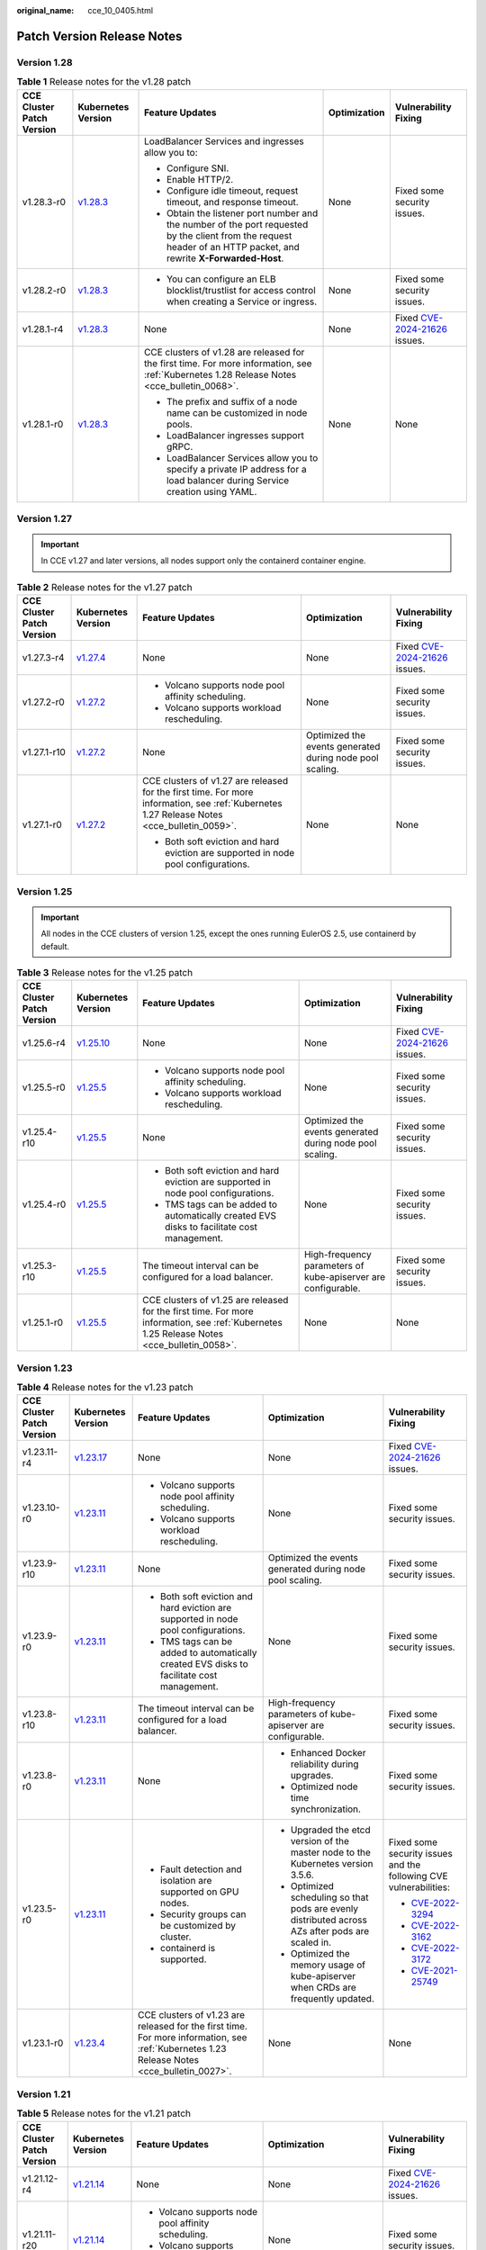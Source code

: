 :original_name: cce_10_0405.html

.. _cce_10_0405:

Patch Version Release Notes
===========================

Version 1.28
------------

.. table:: **Table 1** Release notes for the v1.28 patch

   +---------------------------+------------------------------------------------------------------------------------------------------+--------------------------------------------------------------------------------------------------------------------------------------------------------------------+--------------+----------------------------------------------------------------------------------------------+
   | CCE Cluster Patch Version | Kubernetes Version                                                                                   | Feature Updates                                                                                                                                                    | Optimization | Vulnerability Fixing                                                                         |
   +===========================+======================================================================================================+====================================================================================================================================================================+==============+==============================================================================================+
   | v1.28.3-r0                | `v1.28.3 <https://github.com/kubernetes/kubernetes/blob/master/CHANGELOG/CHANGELOG-1.28.md#v1283>`__ | LoadBalancer Services and ingresses allow you to:                                                                                                                  | None         | Fixed some security issues.                                                                  |
   |                           |                                                                                                      |                                                                                                                                                                    |              |                                                                                              |
   |                           |                                                                                                      | -  Configure SNI.                                                                                                                                                  |              |                                                                                              |
   |                           |                                                                                                      | -  Enable HTTP/2.                                                                                                                                                  |              |                                                                                              |
   |                           |                                                                                                      | -  Configure idle timeout, request timeout, and response timeout.                                                                                                  |              |                                                                                              |
   |                           |                                                                                                      | -  Obtain the listener port number and the number of the port requested by the client from the request header of an HTTP packet, and rewrite **X-Forwarded-Host**. |              |                                                                                              |
   +---------------------------+------------------------------------------------------------------------------------------------------+--------------------------------------------------------------------------------------------------------------------------------------------------------------------+--------------+----------------------------------------------------------------------------------------------+
   | v1.28.2-r0                | `v1.28.3 <https://github.com/kubernetes/kubernetes/blob/master/CHANGELOG/CHANGELOG-1.28.md#v1283>`__ | -  You can configure an ELB blocklist/trustlist for access control when creating a Service or ingress.                                                             | None         | Fixed some security issues.                                                                  |
   +---------------------------+------------------------------------------------------------------------------------------------------+--------------------------------------------------------------------------------------------------------------------------------------------------------------------+--------------+----------------------------------------------------------------------------------------------+
   | v1.28.1-r4                | `v1.28.3 <https://github.com/kubernetes/kubernetes/blob/master/CHANGELOG/CHANGELOG-1.28.md#v1283>`__ | None                                                                                                                                                               | None         | Fixed `CVE-2024-21626 <https://cve.mitre.org/cgi-bin/cvename.cgi?name=2024-21626>`__ issues. |
   +---------------------------+------------------------------------------------------------------------------------------------------+--------------------------------------------------------------------------------------------------------------------------------------------------------------------+--------------+----------------------------------------------------------------------------------------------+
   | v1.28.1-r0                | `v1.28.3 <https://github.com/kubernetes/kubernetes/blob/master/CHANGELOG/CHANGELOG-1.28.md#v1283>`__ | CCE clusters of v1.28 are released for the first time. For more information, see :ref:`Kubernetes 1.28 Release Notes <cce_bulletin_0068>`.                         | None         | None                                                                                         |
   |                           |                                                                                                      |                                                                                                                                                                    |              |                                                                                              |
   |                           |                                                                                                      | -  The prefix and suffix of a node name can be customized in node pools.                                                                                           |              |                                                                                              |
   |                           |                                                                                                      | -  LoadBalancer ingresses support gRPC.                                                                                                                            |              |                                                                                              |
   |                           |                                                                                                      | -  LoadBalancer Services allow you to specify a private IP address for a load balancer during Service creation using YAML.                                         |              |                                                                                              |
   +---------------------------+------------------------------------------------------------------------------------------------------+--------------------------------------------------------------------------------------------------------------------------------------------------------------------+--------------+----------------------------------------------------------------------------------------------+

Version 1.27
------------

.. important::

   In CCE v1.27 and later versions, all nodes support only the containerd container engine.

.. table:: **Table 2** Release notes for the v1.27 patch

   +---------------------------+------------------------------------------------------------------------------------------------------+--------------------------------------------------------------------------------------------------------------------------------------------+----------------------------------------------------------+----------------------------------------------------------------------------------------------+
   | CCE Cluster Patch Version | Kubernetes Version                                                                                   | Feature Updates                                                                                                                            | Optimization                                             | Vulnerability Fixing                                                                         |
   +===========================+======================================================================================================+============================================================================================================================================+==========================================================+==============================================================================================+
   | v1.27.3-r4                | `v1.27.4 <https://github.com/kubernetes/kubernetes/blob/master/CHANGELOG/CHANGELOG-1.27.md#v1274>`__ | None                                                                                                                                       | None                                                     | Fixed `CVE-2024-21626 <https://cve.mitre.org/cgi-bin/cvename.cgi?name=2024-21626>`__ issues. |
   +---------------------------+------------------------------------------------------------------------------------------------------+--------------------------------------------------------------------------------------------------------------------------------------------+----------------------------------------------------------+----------------------------------------------------------------------------------------------+
   | v1.27.2-r0                | `v1.27.2 <https://github.com/kubernetes/kubernetes/blob/master/CHANGELOG/CHANGELOG-1.27.md#v1272>`__ | -  Volcano supports node pool affinity scheduling.                                                                                         | None                                                     | Fixed some security issues.                                                                  |
   |                           |                                                                                                      | -  Volcano supports workload rescheduling.                                                                                                 |                                                          |                                                                                              |
   +---------------------------+------------------------------------------------------------------------------------------------------+--------------------------------------------------------------------------------------------------------------------------------------------+----------------------------------------------------------+----------------------------------------------------------------------------------------------+
   | v1.27.1-r10               | `v1.27.2 <https://github.com/kubernetes/kubernetes/blob/master/CHANGELOG/CHANGELOG-1.27.md#v1272>`__ | None                                                                                                                                       | Optimized the events generated during node pool scaling. | Fixed some security issues.                                                                  |
   +---------------------------+------------------------------------------------------------------------------------------------------+--------------------------------------------------------------------------------------------------------------------------------------------+----------------------------------------------------------+----------------------------------------------------------------------------------------------+
   | v1.27.1-r0                | `v1.27.2 <https://github.com/kubernetes/kubernetes/blob/master/CHANGELOG/CHANGELOG-1.27.md#v1272>`__ | CCE clusters of v1.27 are released for the first time. For more information, see :ref:`Kubernetes 1.27 Release Notes <cce_bulletin_0059>`. | None                                                     | None                                                                                         |
   |                           |                                                                                                      |                                                                                                                                            |                                                          |                                                                                              |
   |                           |                                                                                                      | -  Both soft eviction and hard eviction are supported in node pool configurations.                                                         |                                                          |                                                                                              |
   +---------------------------+------------------------------------------------------------------------------------------------------+--------------------------------------------------------------------------------------------------------------------------------------------+----------------------------------------------------------+----------------------------------------------------------------------------------------------+

Version 1.25
------------

.. important::

   All nodes in the CCE clusters of version 1.25, except the ones running EulerOS 2.5, use containerd by default.

.. table:: **Table 3** Release notes for the v1.25 patch

   +---------------------------+--------------------------------------------------------------------------------------------------------+--------------------------------------------------------------------------------------------------------------------------------------------+---------------------------------------------------------------+----------------------------------------------------------------------------------------------+
   | CCE Cluster Patch Version | Kubernetes Version                                                                                     | Feature Updates                                                                                                                            | Optimization                                                  | Vulnerability Fixing                                                                         |
   +===========================+========================================================================================================+============================================================================================================================================+===============================================================+==============================================================================================+
   | v1.25.6-r4                | `v1.25.10 <https://github.com/kubernetes/kubernetes/blob/master/CHANGELOG/CHANGELOG-1.25.md#v12510>`__ | None                                                                                                                                       | None                                                          | Fixed `CVE-2024-21626 <https://cve.mitre.org/cgi-bin/cvename.cgi?name=2024-21626>`__ issues. |
   +---------------------------+--------------------------------------------------------------------------------------------------------+--------------------------------------------------------------------------------------------------------------------------------------------+---------------------------------------------------------------+----------------------------------------------------------------------------------------------+
   | v1.25.5-r0                | `v1.25.5 <https://github.com/kubernetes/kubernetes/blob/master/CHANGELOG/CHANGELOG-1.25.md#v1255>`__   | -  Volcano supports node pool affinity scheduling.                                                                                         | None                                                          | Fixed some security issues.                                                                  |
   |                           |                                                                                                        | -  Volcano supports workload rescheduling.                                                                                                 |                                                               |                                                                                              |
   +---------------------------+--------------------------------------------------------------------------------------------------------+--------------------------------------------------------------------------------------------------------------------------------------------+---------------------------------------------------------------+----------------------------------------------------------------------------------------------+
   | v1.25.4-r10               | `v1.25.5 <https://github.com/kubernetes/kubernetes/blob/master/CHANGELOG/CHANGELOG-1.25.md#v1255>`__   | None                                                                                                                                       | Optimized the events generated during node pool scaling.      | Fixed some security issues.                                                                  |
   +---------------------------+--------------------------------------------------------------------------------------------------------+--------------------------------------------------------------------------------------------------------------------------------------------+---------------------------------------------------------------+----------------------------------------------------------------------------------------------+
   | v1.25.4-r0                | `v1.25.5 <https://github.com/kubernetes/kubernetes/blob/master/CHANGELOG/CHANGELOG-1.25.md#v1255>`__   | -  Both soft eviction and hard eviction are supported in node pool configurations.                                                         | None                                                          | Fixed some security issues.                                                                  |
   |                           |                                                                                                        | -  TMS tags can be added to automatically created EVS disks to facilitate cost management.                                                 |                                                               |                                                                                              |
   +---------------------------+--------------------------------------------------------------------------------------------------------+--------------------------------------------------------------------------------------------------------------------------------------------+---------------------------------------------------------------+----------------------------------------------------------------------------------------------+
   | v1.25.3-r10               | `v1.25.5 <https://github.com/kubernetes/kubernetes/blob/master/CHANGELOG/CHANGELOG-1.25.md#v1255>`__   | The timeout interval can be configured for a load balancer.                                                                                | High-frequency parameters of kube-apiserver are configurable. | Fixed some security issues.                                                                  |
   +---------------------------+--------------------------------------------------------------------------------------------------------+--------------------------------------------------------------------------------------------------------------------------------------------+---------------------------------------------------------------+----------------------------------------------------------------------------------------------+
   | v1.25.1-r0                | `v1.25.5 <https://github.com/kubernetes/kubernetes/blob/master/CHANGELOG/CHANGELOG-1.25.md#v1255>`__   | CCE clusters of v1.25 are released for the first time. For more information, see :ref:`Kubernetes 1.25 Release Notes <cce_bulletin_0058>`. | None                                                          | None                                                                                         |
   +---------------------------+--------------------------------------------------------------------------------------------------------+--------------------------------------------------------------------------------------------------------------------------------------------+---------------------------------------------------------------+----------------------------------------------------------------------------------------------+

Version 1.23
------------

.. table:: **Table 4** Release notes for the v1.23 patch

   +---------------------------+--------------------------------------------------------------------------------------------------------+--------------------------------------------------------------------------------------------------------------------------------------------+--------------------------------------------------------------------------------------------------+----------------------------------------------------------------------------------------------+
   | CCE Cluster Patch Version | Kubernetes Version                                                                                     | Feature Updates                                                                                                                            | Optimization                                                                                     | Vulnerability Fixing                                                                         |
   +===========================+========================================================================================================+============================================================================================================================================+==================================================================================================+==============================================================================================+
   | v1.23.11-r4               | `v1.23.17 <https://github.com/kubernetes/kubernetes/blob/master/CHANGELOG/CHANGELOG-1.23.md#v12317>`__ | None                                                                                                                                       | None                                                                                             | Fixed `CVE-2024-21626 <https://cve.mitre.org/cgi-bin/cvename.cgi?name=2024-21626>`__ issues. |
   +---------------------------+--------------------------------------------------------------------------------------------------------+--------------------------------------------------------------------------------------------------------------------------------------------+--------------------------------------------------------------------------------------------------+----------------------------------------------------------------------------------------------+
   | v1.23.10-r0               | `v1.23.11 <https://github.com/kubernetes/kubernetes/blob/master/CHANGELOG/CHANGELOG-1.23.md#v12311>`__ | -  Volcano supports node pool affinity scheduling.                                                                                         | None                                                                                             | Fixed some security issues.                                                                  |
   |                           |                                                                                                        | -  Volcano supports workload rescheduling.                                                                                                 |                                                                                                  |                                                                                              |
   +---------------------------+--------------------------------------------------------------------------------------------------------+--------------------------------------------------------------------------------------------------------------------------------------------+--------------------------------------------------------------------------------------------------+----------------------------------------------------------------------------------------------+
   | v1.23.9-r10               | `v1.23.11 <https://github.com/kubernetes/kubernetes/blob/master/CHANGELOG/CHANGELOG-1.23.md#v12311>`__ | None                                                                                                                                       | Optimized the events generated during node pool scaling.                                         | Fixed some security issues.                                                                  |
   +---------------------------+--------------------------------------------------------------------------------------------------------+--------------------------------------------------------------------------------------------------------------------------------------------+--------------------------------------------------------------------------------------------------+----------------------------------------------------------------------------------------------+
   | v1.23.9-r0                | `v1.23.11 <https://github.com/kubernetes/kubernetes/blob/master/CHANGELOG/CHANGELOG-1.23.md#v12311>`__ | -  Both soft eviction and hard eviction are supported in node pool configurations.                                                         | None                                                                                             | Fixed some security issues.                                                                  |
   |                           |                                                                                                        | -  TMS tags can be added to automatically created EVS disks to facilitate cost management.                                                 |                                                                                                  |                                                                                              |
   +---------------------------+--------------------------------------------------------------------------------------------------------+--------------------------------------------------------------------------------------------------------------------------------------------+--------------------------------------------------------------------------------------------------+----------------------------------------------------------------------------------------------+
   | v1.23.8-r10               | `v1.23.11 <https://github.com/kubernetes/kubernetes/blob/master/CHANGELOG/CHANGELOG-1.23.md#v12311>`__ | The timeout interval can be configured for a load balancer.                                                                                | High-frequency parameters of kube-apiserver are configurable.                                    | Fixed some security issues.                                                                  |
   +---------------------------+--------------------------------------------------------------------------------------------------------+--------------------------------------------------------------------------------------------------------------------------------------------+--------------------------------------------------------------------------------------------------+----------------------------------------------------------------------------------------------+
   | v1.23.8-r0                | `v1.23.11 <https://github.com/kubernetes/kubernetes/blob/master/CHANGELOG/CHANGELOG-1.23.md#v12311>`__ | None                                                                                                                                       | -  Enhanced Docker reliability during upgrades.                                                  | Fixed some security issues.                                                                  |
   |                           |                                                                                                        |                                                                                                                                            | -  Optimized node time synchronization.                                                          |                                                                                              |
   +---------------------------+--------------------------------------------------------------------------------------------------------+--------------------------------------------------------------------------------------------------------------------------------------------+--------------------------------------------------------------------------------------------------+----------------------------------------------------------------------------------------------+
   | v1.23.5-r0                | `v1.23.11 <https://github.com/kubernetes/kubernetes/blob/master/CHANGELOG/CHANGELOG-1.23.md#v12311>`__ | -  Fault detection and isolation are supported on GPU nodes.                                                                               | -  Upgraded the etcd version of the master node to the Kubernetes version 3.5.6.                 | Fixed some security issues and the following CVE vulnerabilities:                            |
   |                           |                                                                                                        | -  Security groups can be customized by cluster.                                                                                           | -  Optimized scheduling so that pods are evenly distributed across AZs after pods are scaled in. |                                                                                              |
   |                           |                                                                                                        | -  containerd is supported.                                                                                                                | -  Optimized the memory usage of kube-apiserver when CRDs are frequently updated.                | -  `CVE-2022-3294 <https://www.cve.org/cverecord?id=CVE-2022-3294>`__                        |
   |                           |                                                                                                        |                                                                                                                                            |                                                                                                  | -  `CVE-2022-3162 <https://www.cve.org/cverecord?id=CVE-2022-3162>`__                        |
   |                           |                                                                                                        |                                                                                                                                            |                                                                                                  | -  `CVE-2022-3172 <https://www.cve.org/cverecord?id=CVE-2022-3172>`__                        |
   |                           |                                                                                                        |                                                                                                                                            |                                                                                                  | -  `CVE-2021-25749 <https://www.cve.org/cverecord?id=CVE-2021-25749>`__                      |
   +---------------------------+--------------------------------------------------------------------------------------------------------+--------------------------------------------------------------------------------------------------------------------------------------------+--------------------------------------------------------------------------------------------------+----------------------------------------------------------------------------------------------+
   | v1.23.1-r0                | `v1.23.4 <https://github.com/kubernetes/kubernetes/blob/master/CHANGELOG/CHANGELOG-1.23.md#v1234>`__   | CCE clusters of v1.23 are released for the first time. For more information, see :ref:`Kubernetes 1.23 Release Notes <cce_bulletin_0027>`. | None                                                                                             | None                                                                                         |
   +---------------------------+--------------------------------------------------------------------------------------------------------+--------------------------------------------------------------------------------------------------------------------------------------------+--------------------------------------------------------------------------------------------------+----------------------------------------------------------------------------------------------+

Version 1.21
------------

.. table:: **Table 5** Release notes for the v1.21 patch

   +---------------------------+----------------------------------------------------------------------------------------------------------------------+--------------------------------------------------------------------------------------------------------------------------------------------+-----------------------------------------------------------------------------------------------+----------------------------------------------------------------------------------------------+
   | CCE Cluster Patch Version | Kubernetes Version                                                                                                   | Feature Updates                                                                                                                            | Optimization                                                                                  | Vulnerability Fixing                                                                         |
   +===========================+======================================================================================================================+============================================================================================================================================+===============================================================================================+==============================================================================================+
   | v1.21.12-r4               | `v1.21.14 <https://github.com/kubernetes/kubernetes/blob/master/CHANGELOG/CHANGELOG-1.21.md#downloads-for-v12114>`__ | None                                                                                                                                       | None                                                                                          | Fixed `CVE-2024-21626 <https://cve.mitre.org/cgi-bin/cvename.cgi?name=2024-21626>`__ issues. |
   +---------------------------+----------------------------------------------------------------------------------------------------------------------+--------------------------------------------------------------------------------------------------------------------------------------------+-----------------------------------------------------------------------------------------------+----------------------------------------------------------------------------------------------+
   | v1.21.11-r20              | `v1.21.14 <https://github.com/kubernetes/kubernetes/blob/master/CHANGELOG/CHANGELOG-1.21.md#downloads-for-v12114>`__ | -  Volcano supports node pool affinity scheduling.                                                                                         | None                                                                                          | Fixed some security issues.                                                                  |
   |                           |                                                                                                                      | -  Volcano supports workload rescheduling.                                                                                                 |                                                                                               |                                                                                              |
   +---------------------------+----------------------------------------------------------------------------------------------------------------------+--------------------------------------------------------------------------------------------------------------------------------------------+-----------------------------------------------------------------------------------------------+----------------------------------------------------------------------------------------------+
   | v1.21.11-r10              | `v1.21.14 <https://github.com/kubernetes/kubernetes/blob/master/CHANGELOG/CHANGELOG-1.21.md#downloads-for-v12114>`__ | None                                                                                                                                       | Optimized the events generated during node pool scaling.                                      | Fixed some security issues.                                                                  |
   +---------------------------+----------------------------------------------------------------------------------------------------------------------+--------------------------------------------------------------------------------------------------------------------------------------------+-----------------------------------------------------------------------------------------------+----------------------------------------------------------------------------------------------+
   | v1.21.11-r0               | `v1.21.14 <https://github.com/kubernetes/kubernetes/blob/master/CHANGELOG/CHANGELOG-1.21.md#downloads-for-v12114>`__ | -  Both soft eviction and hard eviction are supported in node pool configurations.                                                         | None                                                                                          | Fixed some security issues.                                                                  |
   |                           |                                                                                                                      | -  TMS tags can be added to automatically created EVS disks to facilitate cost management.                                                 |                                                                                               |                                                                                              |
   +---------------------------+----------------------------------------------------------------------------------------------------------------------+--------------------------------------------------------------------------------------------------------------------------------------------+-----------------------------------------------------------------------------------------------+----------------------------------------------------------------------------------------------+
   | v1.21.10-r10              | `v1.21.14 <https://github.com/kubernetes/kubernetes/blob/master/CHANGELOG/CHANGELOG-1.21.md#downloads-for-v12114>`__ | The timeout interval can be configured for a load balancer.                                                                                | High-frequency parameters of kube-apiserver are configurable.                                 | Fixed some security issues.                                                                  |
   +---------------------------+----------------------------------------------------------------------------------------------------------------------+--------------------------------------------------------------------------------------------------------------------------------------------+-----------------------------------------------------------------------------------------------+----------------------------------------------------------------------------------------------+
   | v1.21.10-r0               | `v1.21.14 <https://github.com/kubernetes/kubernetes/blob/master/CHANGELOG/CHANGELOG-1.21.md#downloads-for-v12114>`__ | None                                                                                                                                       | -  Enhanced Docker reliability during upgrades.                                               | Fixed some security issues.                                                                  |
   |                           |                                                                                                                      |                                                                                                                                            | -  Optimized node time synchronization.                                                       |                                                                                              |
   |                           |                                                                                                                      |                                                                                                                                            | -  Enhanced the stability of the Docker runtime for pulling images after nodes are restarted. |                                                                                              |
   +---------------------------+----------------------------------------------------------------------------------------------------------------------+--------------------------------------------------------------------------------------------------------------------------------------------+-----------------------------------------------------------------------------------------------+----------------------------------------------------------------------------------------------+
   | v1.21.7-r0                | `v1.21.14 <https://github.com/kubernetes/kubernetes/blob/master/CHANGELOG/CHANGELOG-1.21.md#downloads-for-v12114>`__ | -  Fault detection and isolation are supported on GPU nodes.                                                                               | Improved the stability of LoadBalancer Services/ingresses with a large number of connections. | Fixed some security issues and the following CVE vulnerabilities:                            |
   |                           |                                                                                                                      | -  Security groups can be customized by cluster.                                                                                           |                                                                                               |                                                                                              |
   |                           |                                                                                                                      |                                                                                                                                            |                                                                                               | -  `CVE-2022-3294 <https://www.cve.org/cverecord?id=CVE-2022-3294>`__                        |
   |                           |                                                                                                                      |                                                                                                                                            |                                                                                               | -  `CVE-2022-3162 <https://www.cve.org/cverecord?id=CVE-2022-3162>`__                        |
   |                           |                                                                                                                      |                                                                                                                                            |                                                                                               | -  `CVE-2022-3172 <https://www.cve.org/cverecord?id=CVE-2022-3172>`__                        |
   +---------------------------+----------------------------------------------------------------------------------------------------------------------+--------------------------------------------------------------------------------------------------------------------------------------------+-----------------------------------------------------------------------------------------------+----------------------------------------------------------------------------------------------+
   | v1.21.1-r0                | `v1.21.7 <https://github.com/kubernetes/kubernetes/blob/master/CHANGELOG/CHANGELOG-1.21.md#v1217>`__                 | CCE clusters of v1.21 are released for the first time. For more information, see :ref:`Kubernetes 1.21 Release Notes <cce_bulletin_0026>`. | None                                                                                          | None                                                                                         |
   +---------------------------+----------------------------------------------------------------------------------------------------------------------+--------------------------------------------------------------------------------------------------------------------------------------------+-----------------------------------------------------------------------------------------------+----------------------------------------------------------------------------------------------+

Version 1.19
------------

.. table:: **Table 6** Release notes for the v1.19 patch

   +---------------------------+--------------------------------------------------------------------------------------------------------+------------------------------------------------------------------------------------------------------------------------------------------+----------------------------------------------------------------------------------------------------------------------+----------------------------------------------------------------------------------------------+
   | CCE Cluster Patch Version | Kubernetes Version                                                                                     | Feature Updates                                                                                                                          | Optimization                                                                                                         | Vulnerability Fixing                                                                         |
   +===========================+========================================================================================================+==========================================================================================================================================+======================================================================================================================+==============================================================================================+
   | 1.19.16-r84               | `v1.19.16 <https://github.com/kubernetes/kubernetes/blob/master/CHANGELOG/CHANGELOG-1.19.md#v11916>`__ | None                                                                                                                                     | None                                                                                                                 | Fixed `CVE-2024-21626 <https://cve.mitre.org/cgi-bin/cvename.cgi?name=2024-21626>`__ issues. |
   +---------------------------+--------------------------------------------------------------------------------------------------------+------------------------------------------------------------------------------------------------------------------------------------------+----------------------------------------------------------------------------------------------------------------------+----------------------------------------------------------------------------------------------+
   | v1.19.16-r60              | `v1.19.16 <https://github.com/kubernetes/kubernetes/blob/master/CHANGELOG/CHANGELOG-1.19.md#v11916>`__ | -  Volcano supports node pool affinity scheduling.                                                                                       | None                                                                                                                 | Fixed some security issues.                                                                  |
   |                           |                                                                                                        | -  Volcano supports workload rescheduling.                                                                                               |                                                                                                                      |                                                                                              |
   +---------------------------+--------------------------------------------------------------------------------------------------------+------------------------------------------------------------------------------------------------------------------------------------------+----------------------------------------------------------------------------------------------------------------------+----------------------------------------------------------------------------------------------+
   | v1.19.16-r50              | `v1.19.16 <https://github.com/kubernetes/kubernetes/blob/master/CHANGELOG/CHANGELOG-1.19.md#v11916>`__ | None                                                                                                                                     | Optimized the events generated during node pool scaling.                                                             | Fixed some security issues.                                                                  |
   +---------------------------+--------------------------------------------------------------------------------------------------------+------------------------------------------------------------------------------------------------------------------------------------------+----------------------------------------------------------------------------------------------------------------------+----------------------------------------------------------------------------------------------+
   | v1.19.16-r40              | `v1.19.16 <https://github.com/kubernetes/kubernetes/blob/master/CHANGELOG/CHANGELOG-1.19.md#v11916>`__ | -  Both soft eviction and hard eviction are supported in node pool configurations.                                                       | None                                                                                                                 | Fixed some security issues.                                                                  |
   |                           |                                                                                                        | -  TMS tags can be added to automatically created EVS disks to facilitate cost management.                                               |                                                                                                                      |                                                                                              |
   +---------------------------+--------------------------------------------------------------------------------------------------------+------------------------------------------------------------------------------------------------------------------------------------------+----------------------------------------------------------------------------------------------------------------------+----------------------------------------------------------------------------------------------+
   | v1.19.16-r30              | `v1.19.16 <https://github.com/kubernetes/kubernetes/blob/master/CHANGELOG/CHANGELOG-1.19.md#v11916>`__ | The timeout interval can be configured for a load balancer.                                                                              | High-frequency parameters of kube-apiserver are configurable.                                                        | Fixed some security issues.                                                                  |
   +---------------------------+--------------------------------------------------------------------------------------------------------+------------------------------------------------------------------------------------------------------------------------------------------+----------------------------------------------------------------------------------------------------------------------+----------------------------------------------------------------------------------------------+
   | v1.19.16-r20              | `v1.19.16 <https://github.com/kubernetes/kubernetes/blob/master/CHANGELOG/CHANGELOG-1.19.md#v11916>`__ | None                                                                                                                                     | -  Enhanced the stability of the Docker runtime for pulling images after nodes are restarted.                        | Fixed some security issues.                                                                  |
   +---------------------------+--------------------------------------------------------------------------------------------------------+------------------------------------------------------------------------------------------------------------------------------------------+----------------------------------------------------------------------------------------------------------------------+----------------------------------------------------------------------------------------------+
   | v1.19.16-r4               | `v1.19.16 <https://github.com/kubernetes/kubernetes/blob/master/CHANGELOG/CHANGELOG-1.19.md#v11916>`__ | -  Fault detection and isolation are supported on GPU nodes.                                                                             | -  Scheduling is optimized on taint nodes.                                                                           | Fixed some security issues and the following CVE vulnerabilities:                            |
   |                           |                                                                                                        | -  Security groups can be customized by cluster.                                                                                         | -  Enhanced the long-term running stability of containerd when cores are bound.                                      |                                                                                              |
   |                           |                                                                                                        |                                                                                                                                          | -  Improved the stability of LoadBalancer Services/ingresses with a large number of connections.                     | -  `CVE-2022-3294 <https://www.cve.org/cverecord?id=CVE-2022-3294>`__                        |
   |                           |                                                                                                        |                                                                                                                                          | -  Optimized the memory usage of kube-apiserver when CRDs are frequently updated.                                    | -  `CVE-2022-3162 <https://www.cve.org/cverecord?id=CVE-2022-3162>`__                        |
   |                           |                                                                                                        |                                                                                                                                          |                                                                                                                      | -  `CVE-2022-3172 <https://www.cve.org/cverecord?id=CVE-2022-3172>`__                        |
   +---------------------------+--------------------------------------------------------------------------------------------------------+------------------------------------------------------------------------------------------------------------------------------------------+----------------------------------------------------------------------------------------------------------------------+----------------------------------------------------------------------------------------------+
   | v1.19.16-r0               | `v1.19.16 <https://github.com/kubernetes/kubernetes/blob/master/CHANGELOG/CHANGELOG-1.19.md#v11916>`__ | None                                                                                                                                     | Enhanced the stability in updating LoadBalancer Services when workloads are upgraded and nodes are scaled in or out. | Fixed some security issues and the following CVE vulnerabilities:                            |
   |                           |                                                                                                        |                                                                                                                                          |                                                                                                                      |                                                                                              |
   |                           |                                                                                                        |                                                                                                                                          |                                                                                                                      | -  `CVE-2021-25741 <https://www.cve.org/cverecord?id=CVE-2021-25741>`__                      |
   |                           |                                                                                                        |                                                                                                                                          |                                                                                                                      | -  `CVE-2021-25737 <https://www.cve.org/cverecord?id=CVE-2021-25737>`__                      |
   +---------------------------+--------------------------------------------------------------------------------------------------------+------------------------------------------------------------------------------------------------------------------------------------------+----------------------------------------------------------------------------------------------------------------------+----------------------------------------------------------------------------------------------+
   | v1.19.10-r0               | `v1.19.10 <https://github.com/kubernetes/kubernetes/blob/master/CHANGELOG/CHANGELOG-1.19.md#v11910>`__ | CCE clusters of v1.19 are released for the first time. For more information, see :ref:`Kubernetes 1.19 Release Notes <cce_whsnew_0010>`. | None                                                                                                                 | None                                                                                         |
   +---------------------------+--------------------------------------------------------------------------------------------------------+------------------------------------------------------------------------------------------------------------------------------------------+----------------------------------------------------------------------------------------------------------------------+----------------------------------------------------------------------------------------------+
